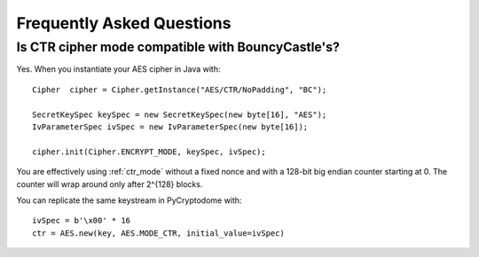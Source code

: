 Frequently Asked Questions
--------------------------

Is CTR cipher mode compatible with BouncyCastle's?
++++++++++++++++++++++++++++++++++++++++++++++++++

Yes. When you instantiate your AES cipher in Java with::

   Cipher  cipher = Cipher.getInstance("AES/CTR/NoPadding", "BC");

   SecretKeySpec keySpec = new SecretKeySpec(new byte[16], "AES");
   IvParameterSpec ivSpec = new IvParameterSpec(new byte[16]);

   cipher.init(Cipher.ENCRYPT_MODE, keySpec, ivSpec);

You are effectively using :ref:`ctr_mode` without a fixed nonce and with
a 128-bit big endian counter starting at 0. The counter will
wrap around only after 2^{128} blocks.

You can replicate the same keystream in PyCryptodome with::

   ivSpec = b'\x00' * 16
   ctr = AES.new(key, AES.MODE_CTR, initial_value=ivSpec)

